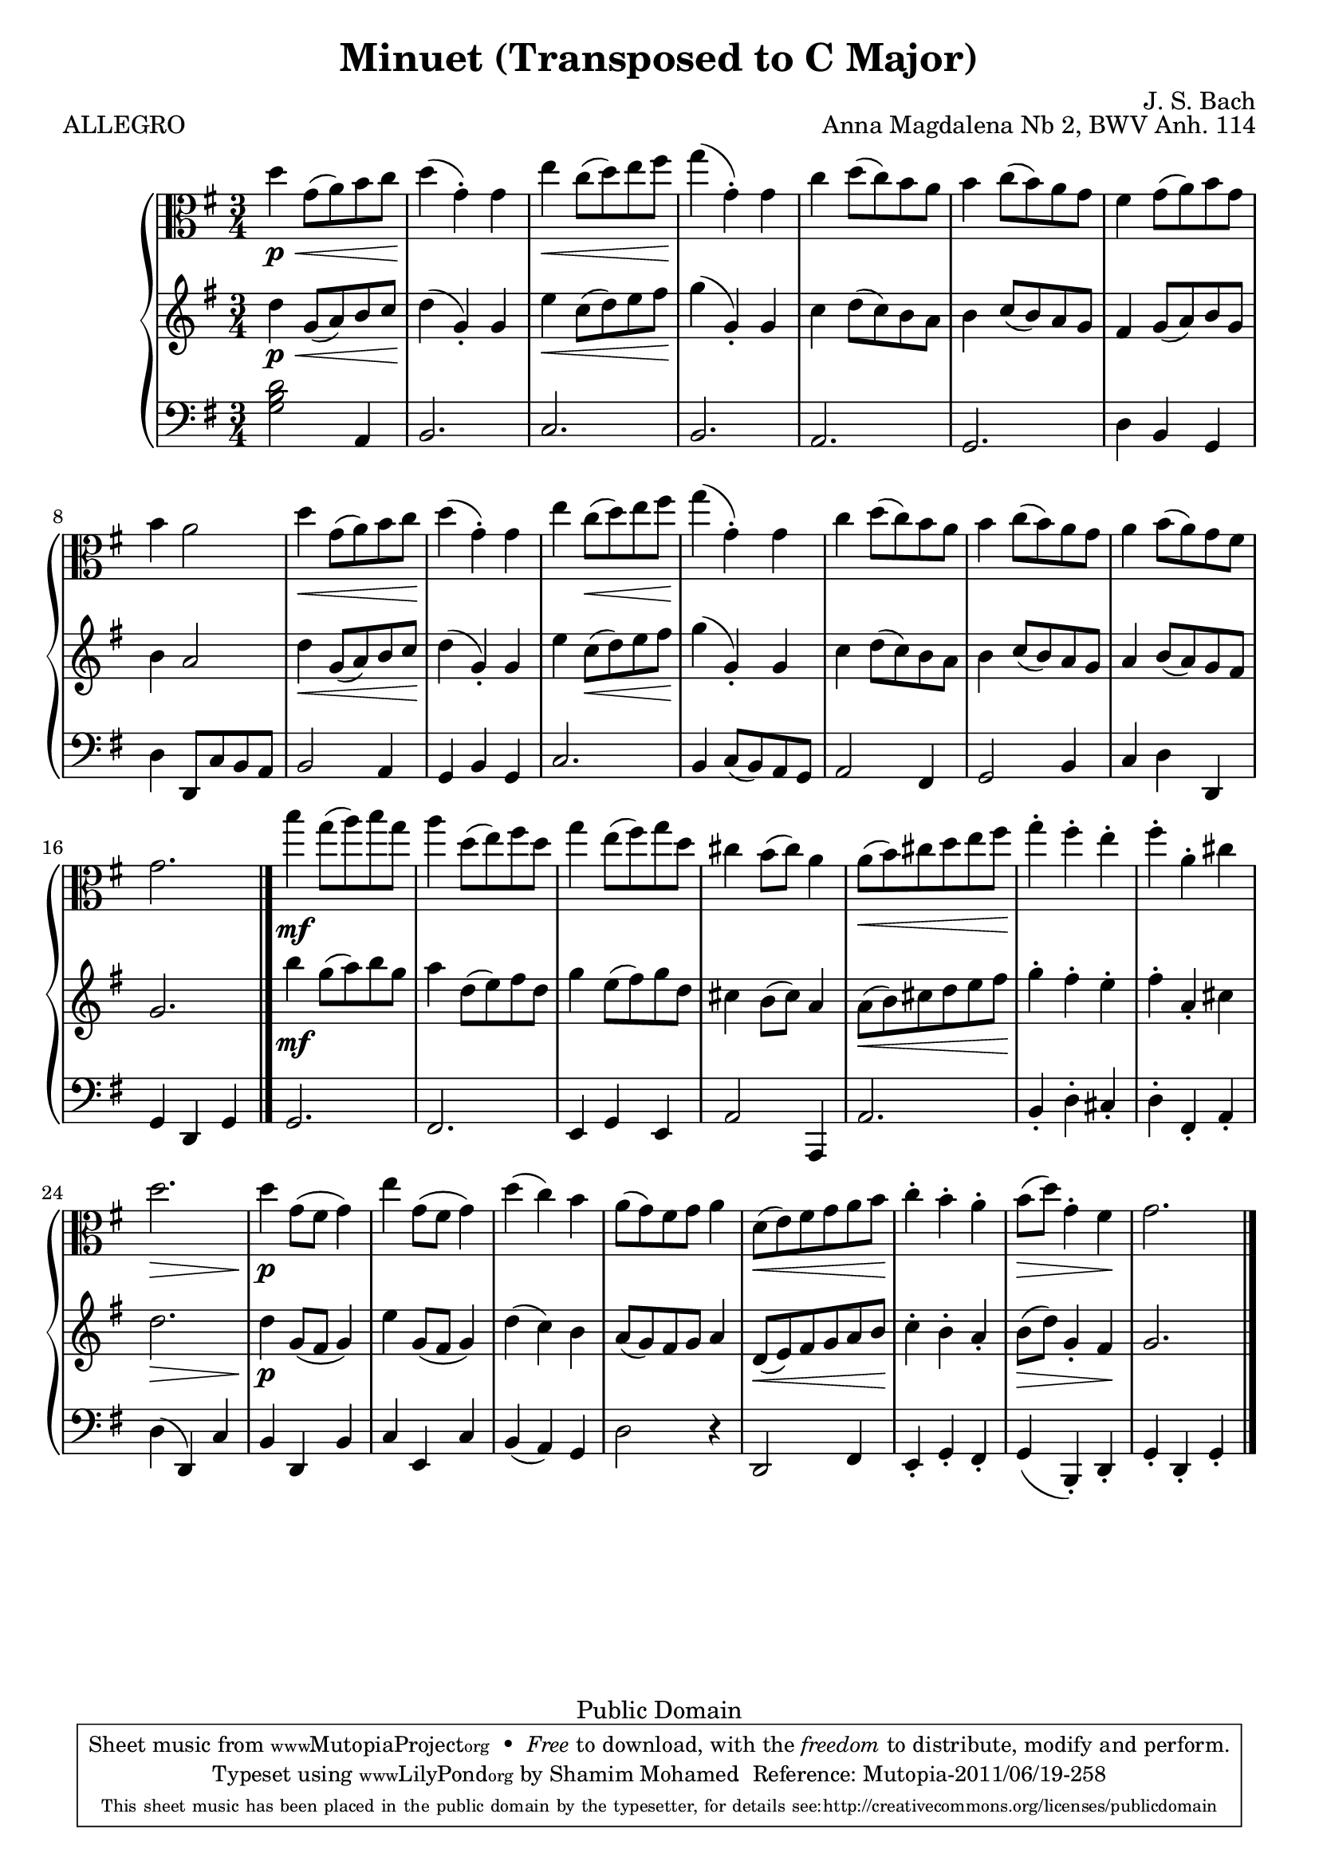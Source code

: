 %#(ly:set-option 'old-relative)
%
\version "2.14.0"

\header {
  title = "Minuet (Transposed to C Major)"
  composer = "J. S. Bach"
  opus = "Anna Magdalena Nb 2, BWV Anh. 114"

 % Mutopia
 mutopiatitle = "Menuet in G"
 mutopiacomposer = "BachJS"
 % Transcribed for two trumpets (or other soprano instrument)
 mutopiainstrument = "Transcribed for Trumpet Duet"
 date = "1725"
 source = "Transcribed"
 style = "Baroque"
 copyright = "Public Domain"
 maintainer = "Shamim Mohamed"
 maintainerEmail = "shamim-mu@languid.org"
 maintainerWeb = "http://www.drones.com"
 lastupdated = "2002/Aug/6"
 mutopiaopus = "BWV Anh. 114"
 mutopiamoreInfo = "<p>Transcribed by the maintainer for the Trumpet, although it can probably be played on practically any instrument. Originally composed for keyboard instruments (both the original version and a guitar arrangement can be found in the Mutopia archive).</p>"
 
 footer = "Mutopia-2011/06/19-258"
 tagline = \markup { \override #'(box-padding . 1.0) \override #'(baseline-skip . 2.7) \box \center-column { \small \line { Sheet music from \with-url #"http://www.MutopiaProject.org" \line { \teeny www. \hspace #-1.0 MutopiaProject \hspace #-1.0 \teeny .org \hspace #0.5 } • \hspace #0.5 \italic Free to download, with the \italic freedom to distribute, modify and perform. } \line { \small \line { Typeset using \with-url #"http://www.LilyPond.org" \line { \teeny www. \hspace #-1.0 LilyPond \hspace #-1.0 \teeny .org } by \maintainer \hspace #-1.0 . \hspace #0.5 Reference: \footer } } \line { \teeny \line { This sheet music has been placed in the public domain by the typesetter, for details see: \hspace #-0.5 \with-url #"http://creativecommons.org/licenses/publicdomain" http://creativecommons.org/licenses/publicdomain } } } }
}

%\pointAndClickOff
viola  = {
      \time 3/4
      \clef alto
      \key g \major
      \relative c' { 
        \repeat "volta" 2 {
          d'4\p \< g,8(  a8) b8 c8  d4\!(  g,4)-. g4 |
          e'4 \< c8(  d8) e8 fis8  g4\!(  g,4)-. g4 |
          c4 d8(  c8) b8 a8
          b4 c8(  b8) a8 g8 |
          fis4 g8(  a8) b8 g8 b4 a2 |
          d4 \< g,8(  a8) b8 c8  d4\!(  g,4)-. g4 |
          e'4 c8( \<  d8) e8 fis8  g4\!(  g,4)-. g4 |
          c4 d8(  c8) b8 a8 b4 c8(  b8) a8 g8 |
          a4 b8(  a8) g8 fis8 g2.
          \bar "|."
        }
	\repeat "volta" 2 {
          b'4\mf g8(  a8) b8 g8 |
          a4 d,8(  e8) fis8 d8 |
          g4 e8(  fis8) g8 d8 | cis4 b8(  cis8) a4 |
          a8( \<  b8) cis8 d8 e8  fis8\! |
          g4-. fis4-. e4-. fis4-. a,4-. cis4 | d2. \> \!
          d4\p g,8( fis8  g4) | e'4 g,8( fis8  g4) d'4(  c4) b4 |
          a8(  g8) fis8 g8 a4 d,8( \<  e8) fis8 g8 a8  b8\! |
          c4-. b4-. a4-. b8( \>  d8) g,4-.  fis4\! g2.
          \bar "|."
        }
      }
    }

upper  = {
      \time 3/4
      \clef treble
      \key g \major
      \relative c' { 
        \repeat "volta" 2 {
          d'4\p \< g,8(  a8) b8 c8  d4\!(  g,4)-. g4 |
          e'4 \< c8(  d8) e8 fis8  g4\!(  g,4)-. g4 |
          c4 d8(  c8) b8 a8
          b4 c8(  b8) a8 g8 |
          fis4 g8(  a8) b8 g8 b4 a2 |
          d4 \< g,8(  a8) b8 c8  d4\!(  g,4)-. g4 |
          e'4 c8( \<  d8) e8 fis8  g4\!(  g,4)-. g4 |
          c4 d8(  c8) b8 a8 b4 c8(  b8) a8 g8 |
          a4 b8(  a8) g8 fis8 g2.
          \bar "|."
        }
	\repeat "volta" 2 {
          b'4\mf g8(  a8) b8 g8 |
          a4 d,8(  e8) fis8 d8 |
          g4 e8(  fis8) g8 d8 | cis4 b8(  cis8) a4 |
          a8( \<  b8) cis8 d8 e8  fis8\! |
          g4-. fis4-. e4-. fis4-. a,4-. cis4 | d2. \> \!
          d4\p g,8( fis8  g4) | e'4 g,8( fis8  g4) d'4(  c4) b4 |
          a8(  g8) fis8 g8 a4 d,8( \<  e8) fis8 g8 a8  b8\! |
          c4-. b4-. a4-. b8( \>  d8) g,4-.  fis4\! g2.
          \bar "|."
        }
      }
    }

lower = {
      \time 3/4
      \clef bass
      \key g \major
      \relative c {
        \repeat "volta" 2 {
          \chordmode{g,2} a4 b2. c2. b2. a2. |
          g2. d'4 b4 g4 | d'4 d,8 c'8 b8 a8 b2 a4 g4 b4 g4 |
          c2. b4 c8(  b8) a8 g8 | a2 fis4 g2 b4 c4 d4 d,4 g4 d4 g4
          \bar "|."
        }
	\repeat "volta" 2 {
          g2. fis2. e4 g4 e4 a2 a,4 a'2. |
          b4-. d4-. cis4-. d4-. fis,4-. a4-. d4(  d,4) c'4 |
          b4 d,4 b'4 c4 e,4 c'4 b4(  a4) g4 |
          d'2 r4 d,2 fis4 e4-. g4-. fis4-. g4(  b,4)-. d4-. g4-. d4-. g4-.
	  \bar "|."
        }
      }
    }
\score {
   \context PianoStaff <<
    \new Staff = "viola" \transpose g g \viola
    \new Staff = "upper" \transpose g g \upper
    \new Staff = "lower" \transpose g g \lower  
    >>
}
  \header { piece = "ALLEGRO"}
  
  \midi {
    \context {
      \Score
      tempoWholesPerMinute = #(ly:make-moment 132 4)
      }
    }


  \layout {}



